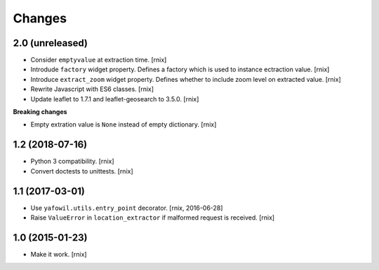 Changes
=======

2.0 (unreleased)
----------------

- Consider ``emptyvalue`` at extraction time.
  [rnix]

- Introdude ``factory`` widget property. Defines a factory which is used to
  instance ectraction value.
  [rnix]

- Introduce ``extract_zoom`` widget property. Defines whether to include
  zoom level on extracted value.
  [rnix]

- Rewrite Javascript with ES6 classes.
  [rnix]

- Update leaflet to 1.7.1 and leaflet-geosearch to 3.5.0.
  [rnix]

**Breaking changes**

- Empty extration value is ``None`` instead of empty dictionary.
  [rnix]


1.2 (2018-07-16)
----------------

- Python 3 compatibility.
  [rnix]

- Convert doctests to unittests.
  [rnix]


1.1 (2017-03-01)
----------------

- Use ``yafowil.utils.entry_point`` decorator.
  [rnix, 2016-06-28]

- Raise ``ValueError`` in ``location_extractor`` if malformed request is
  received.
  [rnix]

1.0 (2015-01-23)
----------------

- Make it work.
  [rnix]

